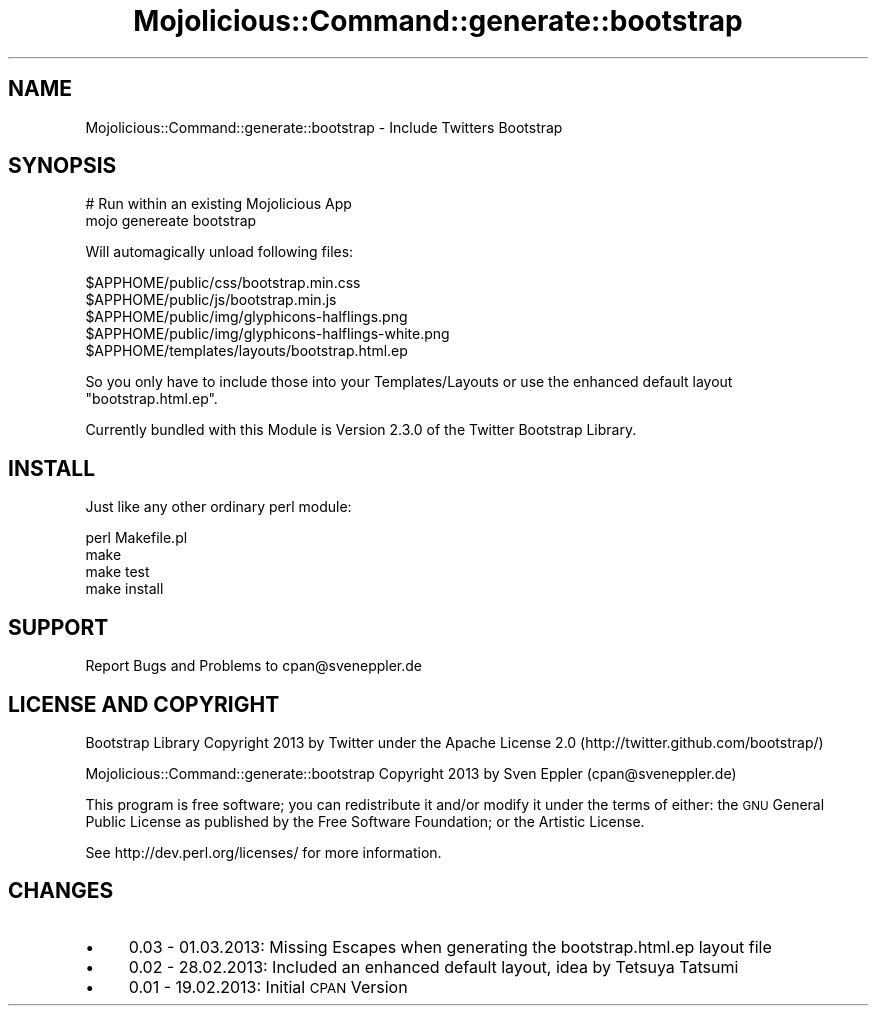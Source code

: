 .\" Automatically generated by Pod::Man 4.14 (Pod::Simple 3.40)
.\"
.\" Standard preamble:
.\" ========================================================================
.de Sp \" Vertical space (when we can't use .PP)
.if t .sp .5v
.if n .sp
..
.de Vb \" Begin verbatim text
.ft CW
.nf
.ne \\$1
..
.de Ve \" End verbatim text
.ft R
.fi
..
.\" Set up some character translations and predefined strings.  \*(-- will
.\" give an unbreakable dash, \*(PI will give pi, \*(L" will give a left
.\" double quote, and \*(R" will give a right double quote.  \*(C+ will
.\" give a nicer C++.  Capital omega is used to do unbreakable dashes and
.\" therefore won't be available.  \*(C` and \*(C' expand to `' in nroff,
.\" nothing in troff, for use with C<>.
.tr \(*W-
.ds C+ C\v'-.1v'\h'-1p'\s-2+\h'-1p'+\s0\v'.1v'\h'-1p'
.ie n \{\
.    ds -- \(*W-
.    ds PI pi
.    if (\n(.H=4u)&(1m=24u) .ds -- \(*W\h'-12u'\(*W\h'-12u'-\" diablo 10 pitch
.    if (\n(.H=4u)&(1m=20u) .ds -- \(*W\h'-12u'\(*W\h'-8u'-\"  diablo 12 pitch
.    ds L" ""
.    ds R" ""
.    ds C` ""
.    ds C' ""
'br\}
.el\{\
.    ds -- \|\(em\|
.    ds PI \(*p
.    ds L" ``
.    ds R" ''
.    ds C`
.    ds C'
'br\}
.\"
.\" Escape single quotes in literal strings from groff's Unicode transform.
.ie \n(.g .ds Aq \(aq
.el       .ds Aq '
.\"
.\" If the F register is >0, we'll generate index entries on stderr for
.\" titles (.TH), headers (.SH), subsections (.SS), items (.Ip), and index
.\" entries marked with X<> in POD.  Of course, you'll have to process the
.\" output yourself in some meaningful fashion.
.\"
.\" Avoid warning from groff about undefined register 'F'.
.de IX
..
.nr rF 0
.if \n(.g .if rF .nr rF 1
.if (\n(rF:(\n(.g==0)) \{\
.    if \nF \{\
.        de IX
.        tm Index:\\$1\t\\n%\t"\\$2"
..
.        if !\nF==2 \{\
.            nr % 0
.            nr F 2
.        \}
.    \}
.\}
.rr rF
.\" ========================================================================
.\"
.IX Title "Mojolicious::Command::generate::bootstrap 3"
.TH Mojolicious::Command::generate::bootstrap 3 "2013-03-27" "perl v5.32.0" "User Contributed Perl Documentation"
.\" For nroff, turn off justification.  Always turn off hyphenation; it makes
.\" way too many mistakes in technical documents.
.if n .ad l
.nh
.SH "NAME"
Mojolicious::Command::generate::bootstrap \- Include Twitters Bootstrap
.SH "SYNOPSIS"
.IX Header "SYNOPSIS"
.Vb 2
\&   # Run within an existing Mojolicious App
\&   mojo genereate bootstrap
.Ve
.PP
Will automagically unload following files:
.PP
.Vb 5
\&   $APPHOME/public/css/bootstrap.min.css
\&   $APPHOME/public/js/bootstrap.min.js
\&   $APPHOME/public/img/glyphicons\-halflings.png
\&   $APPHOME/public/img/glyphicons\-halflings\-white.png
\&   $APPHOME/templates/layouts/bootstrap.html.ep
.Ve
.PP
So you only have to include those into your Templates/Layouts or use the enhanced default layout \*(L"bootstrap.html.ep\*(R".
.PP
Currently bundled with this Module is Version 2.3.0 of the Twitter Bootstrap Library.
.SH "INSTALL"
.IX Header "INSTALL"
Just like any other ordinary perl module:
.PP
.Vb 4
\&   perl Makefile.pl
\&   make
\&   make test
\&   make install
.Ve
.SH "SUPPORT"
.IX Header "SUPPORT"
Report Bugs and Problems to cpan@sveneppler.de
.SH "LICENSE AND COPYRIGHT"
.IX Header "LICENSE AND COPYRIGHT"
Bootstrap Library Copyright 2013 by Twitter under the Apache License 2.0 (http://twitter.github.com/bootstrap/)
.PP
Mojolicious::Command::generate::bootstrap Copyright 2013 by Sven Eppler (cpan@sveneppler.de)
.PP
This program is free software; you can redistribute it and/or modify it under the terms of either: the \s-1GNU\s0 General Public License as published by the Free Software Foundation; or the Artistic License.
.PP
See http://dev.perl.org/licenses/ for more information.
.SH "CHANGES"
.IX Header "CHANGES"
.IP "\(bu" 4
0.03 \- 01.03.2013: Missing Escapes when generating the bootstrap.html.ep layout file
.IP "\(bu" 4
0.02 \- 28.02.2013: Included an enhanced default layout, idea by Tetsuya Tatsumi
.IP "\(bu" 4
0.01 \- 19.02.2013: Initial \s-1CPAN\s0 Version
